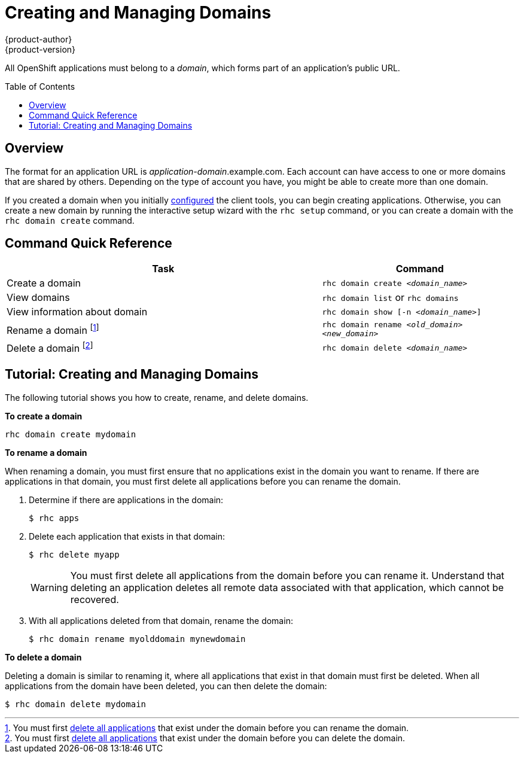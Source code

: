= Creating and Managing Domains
{product-author}
{product-version}
:data-uri:
:icons:
:toc:
:toc-placement: preamble

All OpenShift applications must belong to a _domain_, which forms part of an application's public URL.

== Overview
The format for an application URL is _application-domain_.example.com. Each account can have access to one or more domains that are shared by others. Depending on the type of account you have, you might be able to create more than one domain.

ifdef::openshift-online[]
A blacklist restricts the domain names that are available. A warning message informs you if a blacklisted domain name has been selected when you attempt to create a domain. Domain names consist of a maximum of 16 alphanumeric characters and cannot contain spaces or symbols. Note that a domain must be created before you can create applications.
endif::[]

If you created a domain when you initially link:../client_tools_install_guide/configuring_client_tools.html[configured] the client tools, you can begin creating applications. Otherwise, you can create a new domain by running the interactive setup wizard with the `rhc setup` command, or you can create a domain with the `rhc domain create` command.

== Command Quick Reference
[cols="8,5",options="header"]

|===
|Task |Command

|Create a domain
|`rhc domain create _<domain_name>_`

|View domains
|`rhc domain list` or `rhc domains`

|View information about domain
|`rhc domain show [-n _<domain_name>_]`

|Rename a domain footnoteref:[1,You must first link:apps.html[delete all applications] that exist under the domain before you can rename the domain.]
|`rhc domain rename _<old_domain>_ _<new_domain>_`

|Delete a domain footnoteref:[2,You must first link:apps.html[delete all applications] that exist under the domain before you can delete the domain.]
|`rhc domain delete _<domain_name>_`
|===

//== Renaming a Domain
//When you rename a domain, the old domain is deleted and a new one is created. Therefore, all applications that exist under a domain must be deleted before you can rename a domain.

//[WARNING]
//====
//Deleting an application deletes all remote application data. This operation cannot be reversed and the data cannot be recovered.
//====

//Follow these steps to rename a domain:

//.  Ensure that the domain does not contain any applications:
//+
//----
//rhc apps
//----

//.  Delete all applications that exist in that domain, if necessary:
//+
//----
//rhc app delete <app_name>
//----

//.  Rename the domain:
//+
//----
//rhc domain rename <old_domain> <new_domain>
//----

== Tutorial: Creating and Managing Domains
The following tutorial shows you how to create, rename, and delete domains.

*To create a domain*

----
rhc domain create mydomain
----

*To rename a domain*

When renaming a domain, you must first ensure that no applications exist in the domain you want to rename. If there are applications in that domain, you must first delete all applications before you can rename the domain.

. Determine if there are applications in the domain:
+
----
$ rhc apps
----

. Delete each application that exists in that domain:
+
----
$ rhc delete myapp
----
+
[WARNING]
====
You must first delete all applications from the domain before you can rename it. Understand that deleting an application deletes all remote data associated with that application, which cannot be recovered.
====

. With all applications deleted from that domain, rename the domain:
+
----
$ rhc domain rename myolddomain mynewdomain
----

*To delete a domain*

Deleting a domain is similar to renaming it, where all applications that exist in that domain must first be deleted. When all applications from the domain have been deleted, you can then delete the domain:

----
$ rhc domain delete mydomain
----